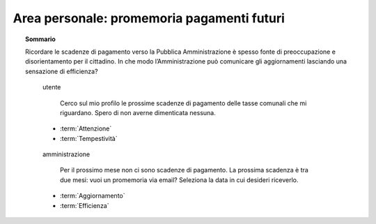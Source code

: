 Area personale: promemoria pagamenti futuri
===========================================

.. topic:: Sommario
   :class: question-and-answers

   Ricordare le scadenze di pagamento verso la Pubblica Amministrazione è spesso fonte di preoccupazione e disorientamento per il cittadino. In che modo l’Amministrazione può comunicare gli aggiornamenti lasciando una sensazione di efficienza?
   
   .. pull-quote:: utente

      Cerco sul mio profilo le prossime scadenze di pagamento delle tasse comunali che mi riguardano. Spero di non averne dimenticata nessuna.

     - :term:`Attenzione`
     - :term:`Tempestività`


   .. pull-quote:: amministrazione

      Per il prossimo mese non ci sono scadenze di pagamento. La prossima scadenza è tra due mesi: vuoi un promemoria via email? Seleziona la data in cui desideri riceverlo.

     - :term:`Aggiornamento`
     - :term:`Efficienza`


   .. glossary::

      Attenzione
           L’utente è concentrato, vuole informazioni sintetiche e precise

      Tempestività
           L’utente ha bisogno di ricevere in tempo le informazioni che cerca
           
      Aggiornamento
           Proponi un sistema automatico e impostato dall’utente per ricevere notifiche utili 

      Efficienza
           Dai una risposta diretta sul breve periodo e visibilità a lungo termine sulle prossime azioni da compiere
